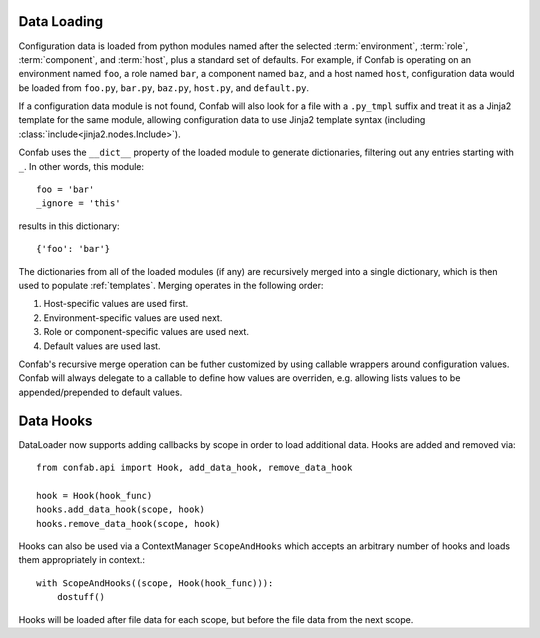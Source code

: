 .. _data:

Data Loading
============

Configuration data is loaded from python modules named after the selected
:term:`environment`, :term:`role`, :term:`component`, and :term:`host`, plus a
standard set of defaults. For example, if Confab is operating on an environment
named ``foo``, a role named ``bar``, a component named ``baz``, and a host
named ``host``, configuration data would be loaded from ``foo.py``, ``bar.py``,
``baz.py``, ``host.py``, and ``default.py``.

If a configuration data module is not found, Confab will also look for a file
with a ``.py_tmpl`` suffix and treat it as a Jinja2 template for the same
module, allowing configuration data to use Jinja2 template syntax (including
:class:`include<jinja2.nodes.Include>`).

Confab uses the ``__dict__`` property of the loaded module to generate
dictionaries, filtering out any entries starting with ``_``. In other words,
this module::

    foo = 'bar'
    _ignore = 'this'

results in this dictionary::

    {'foo': 'bar'}

The dictionaries from all of the loaded modules (if any) are recursively merged
into a single dictionary, which is then used to populate :ref:`templates`.
Merging operates in the following order:

1.  Host-specific values are used first.
2.  Environment-specific values are used next.
3.  Role or component-specific values are used next.
4.  Default values are used last.

Confab's recursive merge operation can be futher customized by using callable
wrappers around configuration values. Confab will always delegate to a callable
to define how values are overriden, e.g. allowing lists values to be
appended/prepended to default values.


Data Hooks
==========

DataLoader now supports adding callbacks by scope in order to load additional 
data. Hooks are added and removed via::

    from confab.api import Hook, add_data_hook, remove_data_hook

    hook = Hook(hook_func)
    hooks.add_data_hook(scope, hook)
    hooks.remove_data_hook(scope, hook)

Hooks can also be used via a ContextManager ``ScopeAndHooks`` which accepts an
arbitrary number of hooks and loads them appropriately in context.::

    with ScopeAndHooks((scope, Hook(hook_func))):
        dostuff()

Hooks will be loaded after file data for each scope, but before the file data from
the next scope.
